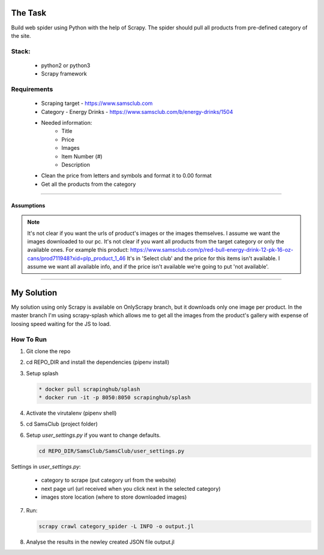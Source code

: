 ########
The Task
########


Build web spider using Python with the help of Scrapy. The spider should pull
all products from pre-defined category of the site.


Stack:
======

    * python2 or python3
    * Scrapy framework


Requirements
============

    * Scraping target - https://www.samsclub.com
    * Category - Energy Drinks - https://www.samsclub.com/b/energy-drinks/1504
    * Needed information:
       * Title
       * Price
       * Images
       * Item Number (#)
       * Description
    * Clean the price from letters and symbols and format it to 0.00 format
    * Get all the products from the category


-----


Assumptions
~~~~~~~~~~~
.. note:: It's not clear if you want the urls of product's images or the images
   themselves. I assume we want the images downloaded to our pc. It's not clear if you want all products from the target category or only the available ones. For example this product: https://www.samsclub.com/p/red-bull-energy-drink-12-pk-16-oz-cans/prod711948?xid=plp_product_1_46 It's in 'Select club' and the price for this items isn't available. I assume we want all available info, and if the price isn't available we're going to put 'not available'.

-----

###########
My Solution
###########

My solution using only Scrapy is available on OnlyScrapy branch, but it
downloads only one image per product. In the master branch I'm using
scrapy-splash which allows me to get all the images from the product's gallery
with expense of loosing speed waiting for the JS to load.

How To Run
==========

1. Git clone the repo
2. cd REPO_DIR and install the dependencies (pipenv install)
3. Setup splash

   .. code-block:: bash

    * docker pull scrapinghub/splash
    * docker run -it -p 8050:8050 scrapinghub/splash
4. Activate the virutalenv (pipenv shell)
5. cd SamsClub (project folder)
6. Setup *user_settings.py* if you want to change defaults.

   .. code-block:: bash

    cd REPO_DIR/SamsClub/SamsClub/user_settings.py

Settings in *user_settings.py*:

    * category to scrape (put category url from the website)
    * next page url (url received when you click next in the selected category)
    * images store location (where to store downloaded images)

7. Run:

   .. code-block:: bash

       scrapy crawl category_spider -L INFO -o output.jl

8. Analyse the results in the newley created JSON file output.jl
